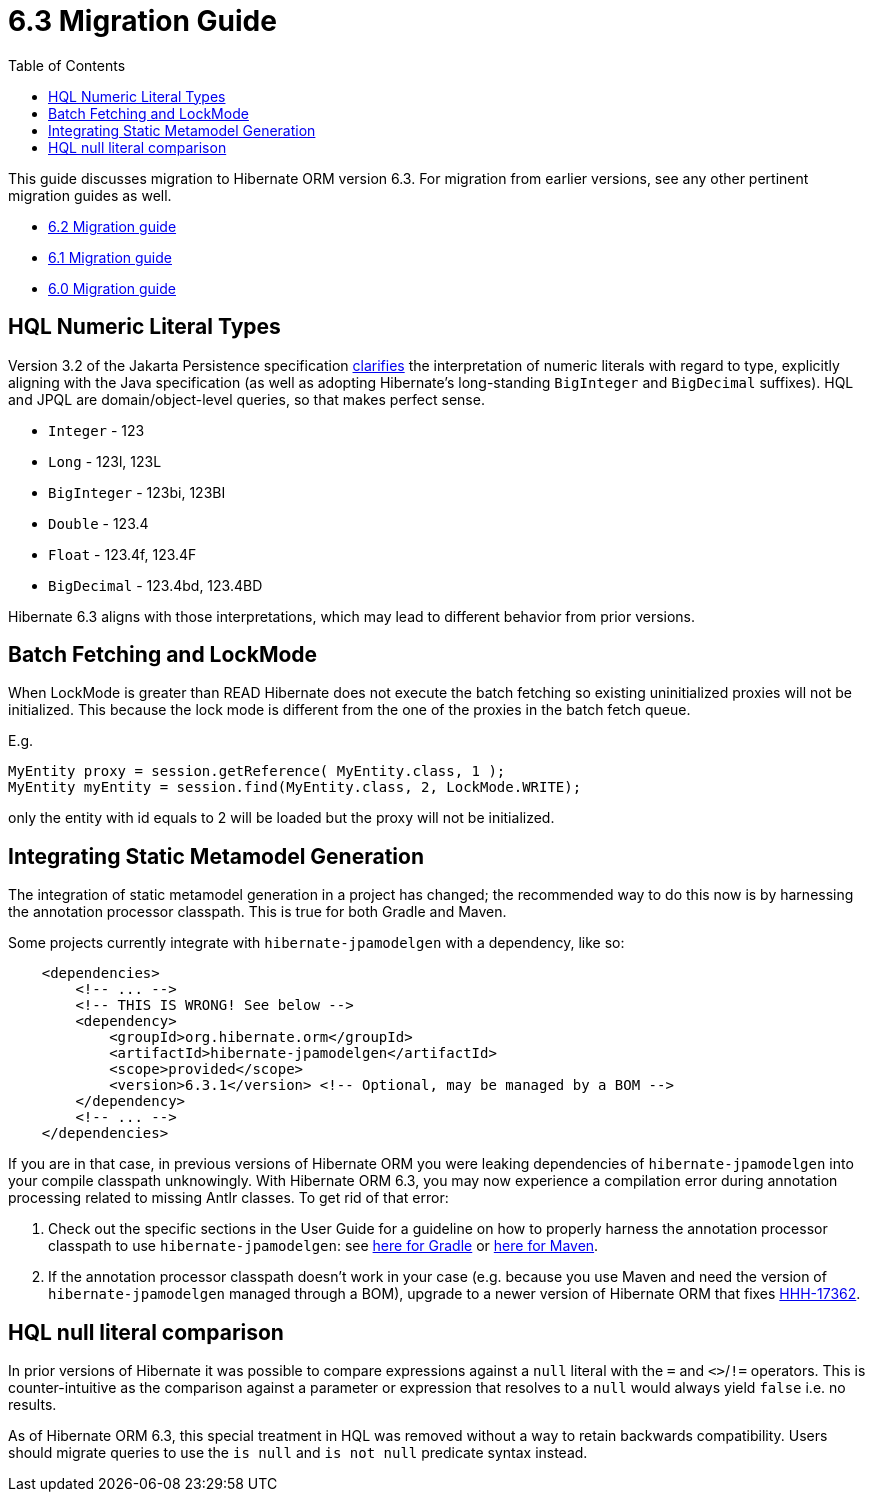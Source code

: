 = 6.3 Migration Guide
:toc:
:toclevels: 4
:docsBase: https://docs.jboss.org/hibernate/orm
:versionDocBase: {docsBase}/6.3
:userGuideBase: {versionDocBase}/userguide/html_single/Hibernate_User_Guide.html
:userGuideBase_6_4: {docsBase}/6.4/userguide/html_single/Hibernate_User_Guide.html
:javadocsBase: {versionDocBase}/javadocs


This guide discusses migration to Hibernate ORM version 6.3. For migration from
earlier versions, see any other pertinent migration guides as well.

* link:{docsBase}/6.2/migration-guide/migration-guide.html[6.2 Migration guide]
* link:{docsBase}/6.1/migration-guide/migration-guide.html[6.1 Migration guide]
* link:{docsBase}/6.0/migration-guide/migration-guide.html[6.0 Migration guide]

[[hql-numeric-literal-types]]
== HQL Numeric Literal Types

Version 3.2 of the Jakarta Persistence specification
https://github.com/jakartaee/persistence/issues/423[clarifies] the interpretation of
numeric literals with regard to type, explicitly aligning with the Java specification (as well
as adopting Hibernate's long-standing `BigInteger` and `BigDecimal` suffixes).
HQL and JPQL are domain/object-level queries, so that makes perfect sense.

* `Integer` - 123
* `Long` - 123l, 123L
* `BigInteger` - 123bi, 123BI
* `Double` - 123.4
* `Float` - 123.4f, 123.4F
* `BigDecimal` - 123.4bd, 123.4BD

Hibernate 6.3 aligns with those interpretations, which may lead to different behavior
from prior versions.


[[batch-fetching-changes]]
== Batch Fetching and LockMode

When LockMode is greater than READ Hibernate does not execute the batch fetching so existing uninitialized proxies will not be initialized.
This because the lock mode is different from the one of the proxies in the batch fetch queue.

E.g.

```java
MyEntity proxy = session.getReference( MyEntity.class, 1 );
MyEntity myEntity = session.find(MyEntity.class, 2, LockMode.WRITE);
```

only the entity with id equals to 2 will be loaded but the proxy will not be initialized.

[[metamodel-generation]]
== Integrating Static Metamodel Generation

The integration of static metamodel generation in a project has changed; the recommended way to do this now is by harnessing the annotation processor classpath. This is true for both Gradle and Maven.

Some projects currently integrate with `hibernate-jpamodelgen` with a dependency, like so:

[source,xml]
----
    <dependencies>
        <!-- ... -->
        <!-- THIS IS WRONG! See below -->
        <dependency>
            <groupId>org.hibernate.orm</groupId>
            <artifactId>hibernate-jpamodelgen</artifactId>
            <scope>provided</scope>
            <version>6.3.1</version> <!-- Optional, may be managed by a BOM -->
        </dependency>
        <!-- ... -->
    </dependencies>
----

If you are in that case, in previous versions of Hibernate ORM you were leaking dependencies of `hibernate-jpamodelgen` into your compile classpath unknowingly.
With Hibernate ORM 6.3, you may now experience a compilation error during annotation processing related to missing Antlr classes.
To get rid of that error:

1. Check out the specific sections in the User Guide for a guideline on how to properly harness the annotation processor classpath to use `hibernate-jpamodelgen`:
   see {userGuideBase}#tooling-gradle-modelgen[here for Gradle] or {userGuideBase_6_4}#tooling-maven-modelgen[here for Maven].
2. If the annotation processor classpath doesn't work in your case (e.g. because you use Maven and need the version of `hibernate-jpamodelgen` managed through a BOM),
   upgrade to a newer version of Hibernate ORM that fixes https://hibernate.atlassian.net/browse/HHH-17362[HHH-17362].

[[hql-null-literal-comparison]]
== HQL null literal comparison

In prior versions of Hibernate it was possible to compare expressions against a `null` literal with the `=` and `<>`/`!=`
operators. This is counter-intuitive as the comparison against a parameter or expression that resolves to a `null` would
always yield `false` i.e. no results.

As of Hibernate ORM 6.3, this special treatment in HQL was removed without a way to retain backwards compatibility.
Users should migrate queries to use the `is null` and `is not null` predicate syntax instead.

